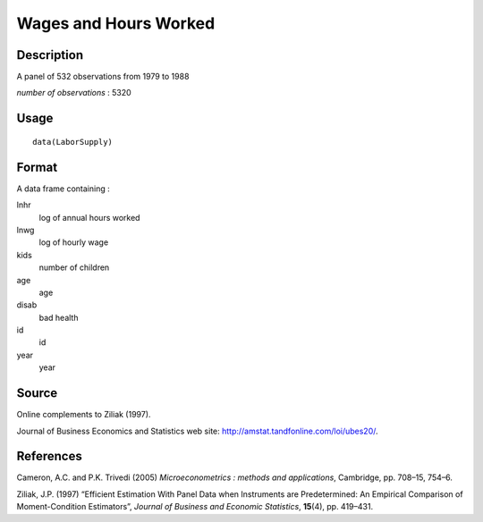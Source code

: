 +--------------------------------------+--------------------------------------+
| LaborSupply                          |
| R Documentation                      |
+--------------------------------------+--------------------------------------+

Wages and Hours Worked
----------------------

Description
~~~~~~~~~~~

A panel of 532 observations from 1979 to 1988

*number of observations* : 5320

Usage
~~~~~

::

    data(LaborSupply)

Format
~~~~~~

A data frame containing :

lnhr
    log of annual hours worked

lnwg
    log of hourly wage

kids
    number of children

age
    age

disab
    bad health

id
    id

year
    year

Source
~~~~~~

Online complements to Ziliak (1997).

Journal of Business Economics and Statistics web site:
http://amstat.tandfonline.com/loi/ubes20/.

References
~~~~~~~~~~

Cameron, A.C. and P.K. Trivedi (2005) *Microeconometrics : methods and
applications*, Cambridge, pp. 708–15, 754–6.

Ziliak, J.P. (1997) “Efficient Estimation With Panel Data when
Instruments are Predetermined: An Empirical Comparison of
Moment-Condition Estimators”, *Journal of Business and Economic
Statistics*, **15**\ (4), pp. 419–431.
